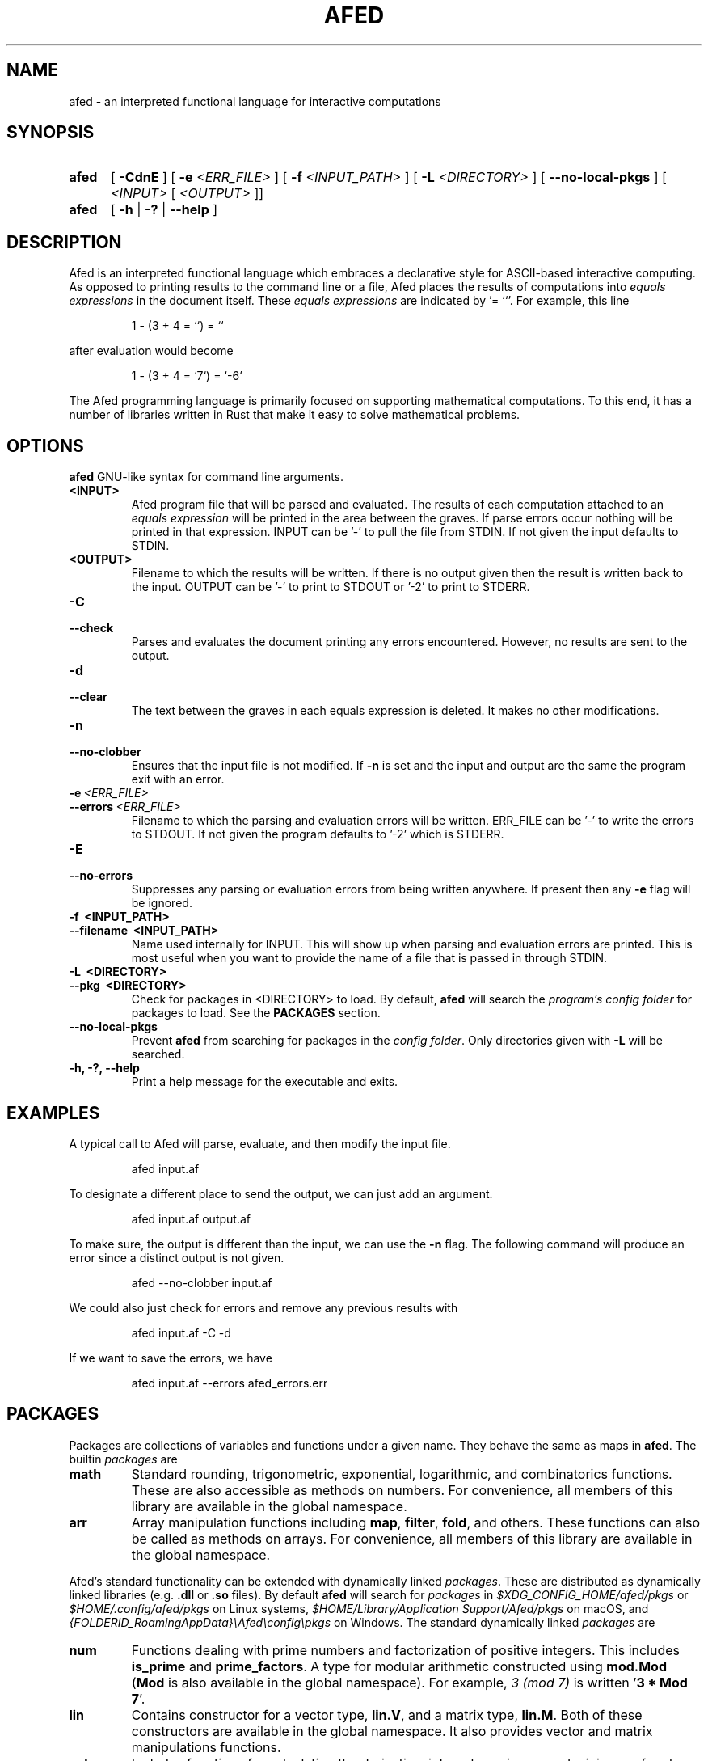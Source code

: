 .TH AFED 1 "January 12, 2023"
.SH NAME
afed - an interpreted functional language for interactive computations

.SH SYNOPSIS
.SY afed
[ \fB\-CdnE\fP ]
[ \fB\-e\fP \fI<ERR_FILE>\fP ]
[ \fB\-f\fP \fI<INPUT_PATH>\fP ]
[ \fB\-L\fP \fI<DIRECTORY>\fP ]
[ \fB\-\-no\-local\-pkgs\fP ]
[ \fI<INPUT>\fP [ \fI<OUTPUT>\fP ]]
.SY afed
[ \fB\-h\fP | \fB\-?\fP | \fB\-\-help\fP ]
.YS


.SH DESCRIPTION
Afed is an interpreted functional language which embraces a declarative style
for ASCII-based interactive computing.
As opposed to printing results to the command line or a file,
Afed places the results of computations into \fIequals expressions\fP in the document itself.
These \fIequals expressions\fP are indicated by '= ``'.
For example, this line
.IP
.EX
1 - (3 + 4 = ``) = ``
.EE
.P
after evaluation would become
.IP
.EX
1 - (3 + 4 = `7`) = `-6`
.EE
.P

The Afed programming language is primarily focused on supporting mathematical computations.
To this end, it has a number of libraries written in Rust that make it easy to solve mathematical problems.



.SH OPTIONS
\fBafed\fP GNU-like syntax for command line arguments.

.TP
.B <INPUT>
Afed program file that will be parsed and evaluated.
The results of each computation attached to an \fIequals expression\fP
will be printed in the area between the graves.
If parse errors occur nothing will be printed in that expression.
INPUT can be '-' to pull the file from STDIN.
If not given the input defaults to STDIN.

.TP
.B <OUTPUT>
Filename to which the results will be written.
If there is no output given then the result is written back to the input.
OUTPUT can be '-' to print to STDOUT or '-2' to print to STDERR.

.TP
.B \-C
.TQ
.B \-\-check
Parses and evaluates the document printing any errors encountered.
However, no results are sent to the output.

.TP
.B \-d
.TQ
.B \-\-clear
The text between the graves in each equals expression is deleted.
It makes no other modifications.

.TP
.B \-n
.TQ
.B \-\-no\-clobber
Ensures that the input file is not modified.
If \fB-n\fP is set and the input and output are the same
the program exit with an error.

.TP
.BI \-e\  <ERR_FILE>
.TQ
.BI \-\-errors\  <ERR_FILE>
Filename to which the parsing and evaluation errors will be written.
ERR_FILE can be '-' to write the errors to STDOUT.
If not given the program defaults to '-2' which is STDERR.

.TP
.B \-E
.TQ
.B \-\-no\-errors
Suppresses any parsing or evaluation errors from being written anywhere.
If present then any \fB-e\fP flag will be ignored.

.TP
.B \-f\  <INPUT_PATH>
.TQ
.B \-\-filename\  <INPUT_PATH>
Name used internally for INPUT.
This will show up when parsing and evaluation errors are printed.
This is most useful when you want to provide
the name of a file that is passed in through STDIN.

.TP
.B \-L\  <DIRECTORY>
.TQ
.B \-\-pkg\  <DIRECTORY>
Check for packages in <DIRECTORY> to load.
By default, \fBafed\fP will search the \fIprogram's config folder\fP for packages to load.
See the \fBPACKAGES\fP section.

.TP
.B \-\-no\-local\-pkgs
Prevent \fBafed\fP from searching for packages in the \fIconfig folder\fP.
Only directories given with \fB-L\fP will be searched.

.TP
.B \-h, \-?, \-\-help
Print a help message for the executable and exits.



.SH EXAMPLES
A typical call to Afed will parse, evaluate,
and then modify the input file.
.IP
.EX
afed input.af
.EE
.P

To designate a different place to send the output,
we can just add an argument.
.IP
.EX
afed input.af output.af
.EE
.P

To make sure, the output is different than the input,
we can use the \fB\-n\fP flag.
The following command will produce an error since a distinct output is not given.
.IP
.EX
afed \-\-no\-clobber input.af
.EE
.P

We could also just check for errors and remove any previous results with
.IP
.EX
afed input.af \-C \-d
.EE
.P

If we want to save the errors, we have
.IP
.EX
afed input.af --errors afed_errors.err
.EE
.P


.SH PACKAGES
Packages are collections of variables and functions under a given name.
They behave the same as maps in \fBafed\fP.
The builtin \fIpackages\fP are
.IP \fBmath\fP
Standard rounding, trigonometric, exponential, logarithmic, and combinatorics functions.
These are also accessible as methods on numbers.
For convenience, all members of this library are available in the global namespace.
.IP \fBarr\fP
Array manipulation functions including \fBmap\fP, \fBfilter\fP, \fBfold\fP, and others.
These functions can also be called as methods on arrays.
For convenience, all members of this library are available in the global namespace.
.P

Afed's standard functionality can be extended with dynamically linked \fIpackages\fP.
These are distributed as dynamically linked libraries (e.g. \fB.dll\fP or \fB.so\fP files).
By default \fBafed\fP will search for \fIpackages\fP in
\fI$XDG_CONFIG_HOME/afed/pkgs\fP or \fI$HOME/.config/afed/pkgs\fP on Linux systems,
\fI$HOME/Library/Application Support/Afed/pkgs\fP on macOS, and
\fI{FOLDERID_RoamingAppData}\\Afed\\config\\pkgs\fP on Windows.
The standard dynamically linked \fIpackages\fP are
.IP \fBnum\fP
Functions dealing with prime numbers and factorization of positive integers.
This includes \fBis_prime\fP and \fBprime_factors\fP.
A type for modular arithmetic constructed using \fBmod.Mod\fP
(\fBMod\fP is also available in the global namespace).
For example, \fI3 (mod 7)\fP is written '\fB3 * Mod 7\fP'.
.IP \fBlin\fP
Contains constructor for a vector type, \fBlin.V\fP, and a matrix type, \fBlin.M\fP.
Both of these constructors are available in the global namespace.
It also provides vector and matrix manipulations functions.
.IP \fBcalc\fP
Includes functions for calculating the derivative, integral, maximum, and minimum of real valued functions.
It also provides the a plot type with constructor, \fBcalc.Plot\fP for creating plots.
Plots can be used to created 2D graphs of real valued functions that are displayed in the document.
.P

To create an afed \fIpackage\fP, one can use the \fBafed_objects\fP crate.
This crate provides the basic \fBafed\fP datatypes as well as
several macros for making \fIpackages\fP.
Specifically, one must call the \fBdeclare_pkg\fP macro to indicate
which constants and functions should be exported.


.SH LANGUAGE
Afed supports a set of primitive types similar to JavaScript, Python, and many other interpreted languages.
This includes numerics, strings, booleans, a null type, arrays (lists), and maps (dictionaries).
Single line comments are started by '\fB#\fP' while multiline comments are delimited by '\fB#{\fP' and '\fB}#\fP'.
There are methods defined on many of these types which can be called like
.IP
.EX
3.log 81 = `4`,  # Log base 3 of 81
[1, 2, 3].len = `3`,
"foo".upper = `"FOO"`,
"Hello\\nWorld".print = `Hello
World`,
.EE
.P
Notice that \fB.print\fP can be used to print strings raw and unquoted.
Values can be assigned to variables and used later.
The order of declaration is irrelevant for evaluation.
These variables can be scoped using maps.
.IP
.EX
x: {
    y: 3 * u
},
u: 4,
x.y = `12`,
.EE
.P
Afed also has user-definable functions and lambda expressions.
At this time, recursive user-defined functions are not supported.
These are defined and called using a Haskell-like syntax.
.IP
.EX
f x y: x + y,
f 2 3 = `5`,
(\\x y: x + y) 2 3 = `5`,
.EE
.P
These definitions also support destructuring of arrays and maps.
For maps, the destructuring may be fuzzy about the presence of other keys.
.IP
.EX
f [_, x, y, _] {a: c, ..}: x * y + c,
f [0, 3, 2, -1] {a: 5, b: ""} = `11`,
.EE
.P
The '\fB_\fP' indicates an argument that will be ignored. It may be present zero or more times.
The '\fB..\fP' indicates that the map may have unmatched keys.
Destructuring can also be used to define variables.
.IP
.EX
[{q: [_, y], r: z}, _, x]: [{"q": [8, false], r: null}, 1, 2],
x = `2`, y = `false`, z = `null`,
.EE
.P

Classes can be defined by passing a map to the \fBClass\fP function.
The passed map contains the constructor (labelled "new"), the instance methods,
and the operator overloads (e.g. \fB__call\fP, \fB__add\fP, ...).
The string converter method is \fB__str\fP.
Like Python, the first argument of instance methods will be the instance itself.
The instance variables are called the \fIdata\fP.
It can be any object, though a map would be a prudent choice.
The \fIdata\fP for any instance will be set to the object returned by \fBnew\fP.
To construct instances inside of the methods, one can call \fB.new\fP on any existing instance.
.IP
.EX
Person: Class {
    POPULATION: 10 ^ 5,

    new n a: {name: n, age: a},
    __add self shift: self.new self.name (self.age + shift),

    mult_by_age self x: x * self.age,
    add_surname self lastname: self.new (self.name + " " + lastname) self.age,
    __str self: "Person(" + self.name + ", " + self.age.str + ")",
},
Person.POPULATION = `100000`,

george: Person "George" 35 = `Person(George, 35)`,
george.__data = `{age: 35, name: "George"}`,
george + 10 = `Person(George, 45)`,

george.mult_by_age 2 = `70`,
Person.mult_by_age george 3 = `105`,
george_jones: george.add_surname "Jones" = `Person(George Jones, 35)`,
.EE
.P
Here \fBPerson\fP serves as the constructor and representative of the class.
Whenever a attribute or method is accessed that is not defined in the class,
the \fIdata\fP will be queried instead.
Above the \fIdata\fP object is directly obtained using \fB__data\fP.
The constructor \fBnew\fP may be omitted.
Then, the constructor will take a single object and set it as the \fIdata\fP object.
\fBClass\fP may also be accessed as \fBcls.Class\fP.


More information about any objects, methods, or packages can be found by calling \fBhelp\fP.
For example, to get information about the \fBlen\fP method or the number type,
we can call
.IP
.EX
help 4 = ``,
help [1, true, 3].len = ``,
help arr = ``,
.EE
.P


.SH IMPORTING
An Afed file may import other Afed files with \fBuse\fP statements.
To import all of the top-level variable declarations from 'child.af' into 'parent.af'
(assuming 'child.af' and 'parent.af' are in the same directory),
we would place the following line into 'parent.af' outside of any map
.IP
.EX
use "child.af",
.EE
.P
We may also provide an absolute path to 'child.af'
or a path relative to where the \fBafed\fP command called.
We can also do qualified imports by encompassing the \fBuse\fP in a map
.IP
.EX
my_child: { use "child.af" },
.EE
.P
Note that \fBuse\fP can only occur inside of a map body.
Also, \fBuse\fP cannot be used as a variable name.

.SH AUTHOR
.IP
Tanner Reese <tannerjamesreese@gmail.com>

